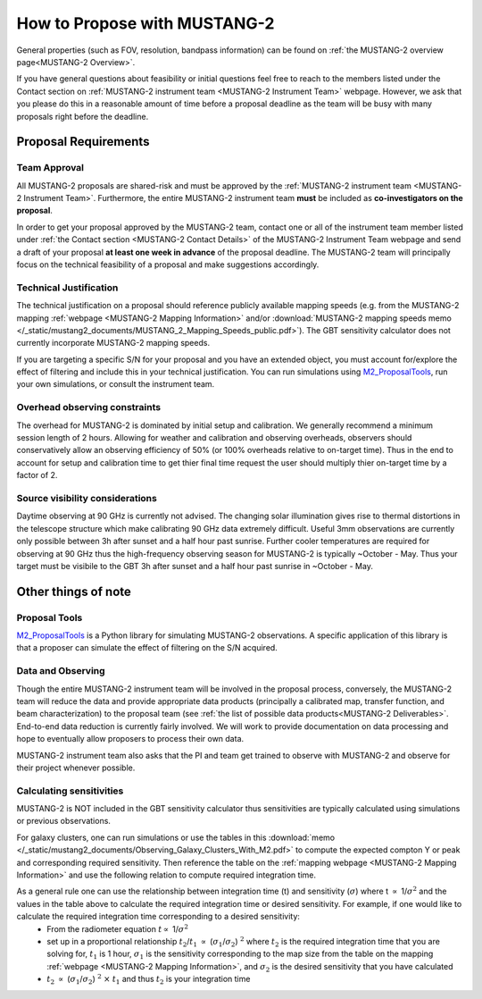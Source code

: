 .. _mustang2_proposal:

##############################
How to Propose with MUSTANG-2
##############################

General properties (such as FOV, resolution, bandpass information) can be found on :ref:`the MUSTANG-2 overview page<MUSTANG-2 Overview>`.

If you have general questions about feasibility or initial questions feel free to reach to the members listed under the Contact section on :ref:`MUSTANG-2 instrument team <MUSTANG-2 Instrument Team>` webpage. However, we ask that you please do this in a reasonable amount of time before a proposal deadline as the team will be busy with many proposals right before the deadline. 


Proposal Requirements
=====================

Team Approval
-------------
All MUSTANG-2 proposals are shared-risk and must be approved by the :ref:`MUSTANG-2 instrument team <MUSTANG-2 Instrument Team>`. Furthermore, the entire MUSTANG-2 instrument team **must** be included as **co-investigators on the proposal**. 

In order to get your proposal approved by the MUSTANG-2 team, contact one or all of the instrument team member listed under :ref:`the Contact section <MUSTANG-2 Contact Details>` of the MUSTANG-2 Instrument Team webpage and send a draft of your proposal **at least one week in advance** of the proposal deadline. The MUSTANG-2 team will principally focus on the technical feasibility of a proposal and make suggestions accordingly. 

Technical Justification
-----------------------
The technical justification on a proposal should reference publicly available mapping speeds (e.g. from the MUSTANG-2 mapping :ref:`webpage <MUSTANG-2 Mapping Information>` and/or :download:`MUSTANG-2 mapping speeds memo </_static/mustang2_documents/MUSTANG_2_Mapping_Speeds_public.pdf>`). The GBT sensitivity calculator does not currently incorporate MUSTANG-2 mapping speeds.

If you are targeting a specific S/N for your proposal and you have an extended object, you must account for/explore the effect of filtering and include this in your technical justification. You can run simulations using `M2_ProposalTools <https://m2-tj.readthedocs.io/en/latest/index.html>`_, run your own simulations, or consult the instrument team.

Overhead observing constraints
-------------------------------
The overhead for MUSTANG-2 is dominated by initial setup and calibration. We generally recommend a minimum session length of 2 hours. Allowing for weather and calibration and observing overheads, observers should conservatively allow an observing efficiency of 50% (or 100% overheads relative to on-target time). Thus in the end to account for setup and calibration time to get thier final time request the user should multiply thier on-target time by a factor of 2. 

Source visibility considerations
--------------------------------
Daytime observing at 90 GHz is currently not advised. The changing solar illumination gives rise to thermal distortions in the telescope structure which make calibrating 90 GHz data extremely difficult. Useful 3mm observations are currently only possible between 3h after sunset and a half hour past sunrise. Further cooler temperatures are required for observing at 90 GHz thus the high-frequency observing season for MUSTANG-2 is typically ~October - May. Thus your target must be visibile to the GBT 3h after sunset and a half hour past sunrise in ~October - May. 

Other things of note
====================
Proposal Tools
--------------
`M2_ProposalTools <https://m2-tj.readthedocs.io/en/latest/index.html>`_ is a Python library for simulating MUSTANG-2 observations. A specific application of this library is that a proposer can simulate the effect of filtering on the S/N acquired.

Data and Observing
------------------
Though the entire MUSTANG-2 instrument team will be involved in the proposal process, conversely, the MUSTANG-2 team will reduce the data and provide appropriate data products (principally a calibrated map, transfer function, and beam characterization) to the proposal team (see :ref:`the list of possible data products<MUSTANG-2 Deliverables>`. End-to-end data reduction is currently fairly involved. We will work to provide documentation on data processing and hope to eventually allow proposers to process their own data. 

MUSTANG-2 instrument team also asks that the PI and team get trained to observe with MUSTANG-2 and observe for their project whenever possible.

Calculating sensitivities
-------------------------
MUSTANG-2 is NOT included in the GBT sensitivity calculator thus sensitivities are typically calculated using simulations or previous observations.

For galaxy clusters, one can run simulations or use the tables in this :download:`memo </_static/mustang2_documents/Observing_Galaxy_Clusters_With_M2.pdf>` to compute the expected compton Y or peak and corresponding required sensitivity. Then reference the table on the :ref:`mapping webpage <MUSTANG-2 Mapping Information>` and use the following relation to compute required integration time. 

As a general rule one can use the relationship between integration time (t) and sensitivity (:math:`\sigma`) where t :math:`\propto` 1/:math:`\sigma ^2` and the values in the table above to calculate the required integration time or desired sensitivity. For example, if one would like to calculate the required integration time corresponding to a desired sensitivity:
	* From the radiometer equation :math:`t \propto` 1/:math:`\sigma ^2`
	* set up in a proportional relationship :math:`t_2`/:math:`t_1` :math:`\propto` (:math:`\sigma_1`/:math:`\sigma_2`) :math:`^2` where :math:`t_2` is the required integration time that you are solving for, :math:`t_1` is 1 hour, :math:`\sigma_1` is the sensitivity corresponding to the map size from the table on the mapping :ref:`webpage <MUSTANG-2 Mapping Information>`, and :math:`\sigma_2` is the desired sensitivity that you have calculated
	* :math:`t_2` :math:`\propto` (:math:`\sigma_1`/:math:`\sigma_2`) :math:`^2` :math:`\times` :math:`t_1` and thus :math:`t_2` is your integration time
